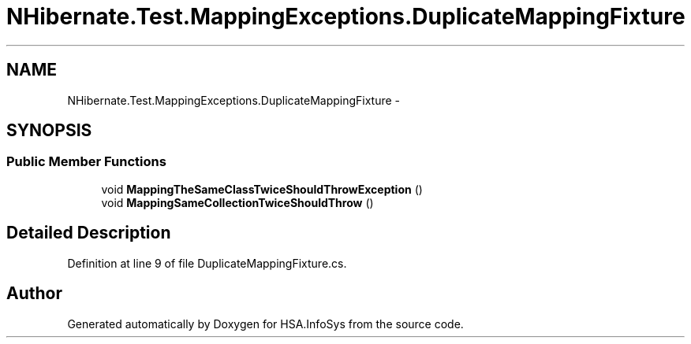 .TH "NHibernate.Test.MappingExceptions.DuplicateMappingFixture" 3 "Fri Jul 5 2013" "Version 1.0" "HSA.InfoSys" \" -*- nroff -*-
.ad l
.nh
.SH NAME
NHibernate.Test.MappingExceptions.DuplicateMappingFixture \- 
.SH SYNOPSIS
.br
.PP
.SS "Public Member Functions"

.in +1c
.ti -1c
.RI "void \fBMappingTheSameClassTwiceShouldThrowException\fP ()"
.br
.ti -1c
.RI "void \fBMappingSameCollectionTwiceShouldThrow\fP ()"
.br
.in -1c
.SH "Detailed Description"
.PP 
Definition at line 9 of file DuplicateMappingFixture\&.cs\&.

.SH "Author"
.PP 
Generated automatically by Doxygen for HSA\&.InfoSys from the source code\&.
